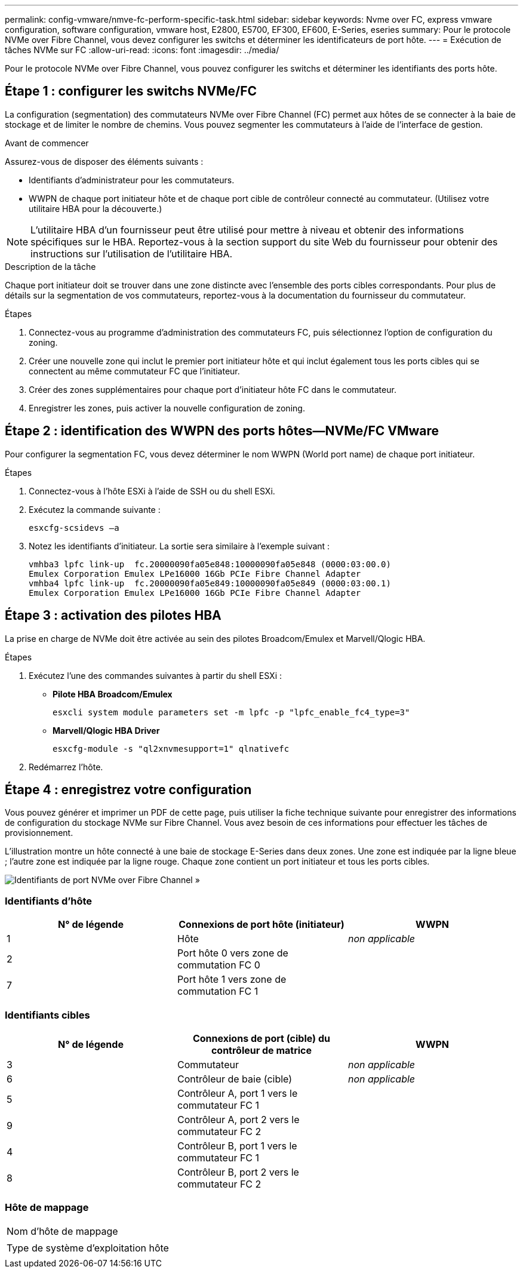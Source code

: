 ---
permalink: config-vmware/nmve-fc-perform-specific-task.html 
sidebar: sidebar 
keywords: Nvme over FC, express vmware configuration, software configuration, vmware host, E2800, E5700, EF300, EF600, E-Series, eseries 
summary: Pour le protocole NVMe over Fibre Channel, vous devez configurer les switchs et déterminer les identificateurs de port hôte. 
---
= Exécution de tâches NVMe sur FC
:allow-uri-read: 
:icons: font
:imagesdir: ../media/


[role="lead"]
Pour le protocole NVMe over Fibre Channel, vous pouvez configurer les switchs et déterminer les identifiants des ports hôte.



== Étape 1 : configurer les switchs NVMe/FC

La configuration (segmentation) des commutateurs NVMe over Fibre Channel (FC) permet aux hôtes de se connecter à la baie de stockage et de limiter le nombre de chemins. Vous pouvez segmenter les commutateurs à l'aide de l'interface de gestion.

.Avant de commencer
Assurez-vous de disposer des éléments suivants :

* Identifiants d'administrateur pour les commutateurs.
* WWPN de chaque port initiateur hôte et de chaque port cible de contrôleur connecté au commutateur. (Utilisez votre utilitaire HBA pour la découverte.)



NOTE: L'utilitaire HBA d'un fournisseur peut être utilisé pour mettre à niveau et obtenir des informations spécifiques sur le HBA. Reportez-vous à la section support du site Web du fournisseur pour obtenir des instructions sur l'utilisation de l'utilitaire HBA.

.Description de la tâche
Chaque port initiateur doit se trouver dans une zone distincte avec l'ensemble des ports cibles correspondants. Pour plus de détails sur la segmentation de vos commutateurs, reportez-vous à la documentation du fournisseur du commutateur.

.Étapes
. Connectez-vous au programme d'administration des commutateurs FC, puis sélectionnez l'option de configuration du zoning.
. Créer une nouvelle zone qui inclut le premier port initiateur hôte et qui inclut également tous les ports cibles qui se connectent au même commutateur FC que l'initiateur.
. Créer des zones supplémentaires pour chaque port d'initiateur hôte FC dans le commutateur.
. Enregistrer les zones, puis activer la nouvelle configuration de zoning.




== Étape 2 : identification des WWPN des ports hôtes--NVMe/FC VMware

Pour configurer la segmentation FC, vous devez déterminer le nom WWPN (World port name) de chaque port initiateur.

.Étapes
. Connectez-vous à l'hôte ESXi à l'aide de SSH ou du shell ESXi.
. Exécutez la commande suivante :
+
[listing]
----
esxcfg-scsidevs –a
----
. Notez les identifiants d'initiateur. La sortie sera similaire à l'exemple suivant :
+
[listing]
----
vmhba3 lpfc link-up  fc.20000090fa05e848:10000090fa05e848 (0000:03:00.0)
Emulex Corporation Emulex LPe16000 16Gb PCIe Fibre Channel Adapter
vmhba4 lpfc link-up  fc.20000090fa05e849:10000090fa05e849 (0000:03:00.1)
Emulex Corporation Emulex LPe16000 16Gb PCIe Fibre Channel Adapter
----




== Étape 3 : activation des pilotes HBA

La prise en charge de NVMe doit être activée au sein des pilotes Broadcom/Emulex et Marvell/Qlogic HBA.

.Étapes
. Exécutez l'une des commandes suivantes à partir du shell ESXi :
+
** *Pilote HBA Broadcom/Emulex*
+
[listing]
----
esxcli system module parameters set -m lpfc -p "lpfc_enable_fc4_type=3"
----
** *Marvell/Qlogic HBA Driver*
+
[listing]
----
esxcfg-module -s "ql2xnvmesupport=1" qlnativefc
----


. Redémarrez l'hôte.




== Étape 4 : enregistrez votre configuration

Vous pouvez générer et imprimer un PDF de cette page, puis utiliser la fiche technique suivante pour enregistrer des informations de configuration du stockage NVMe sur Fibre Channel. Vous avez besoin de ces informations pour effectuer les tâches de provisionnement.

L'illustration montre un hôte connecté à une baie de stockage E-Series dans deux zones. Une zone est indiquée par la ligne bleue ; l'autre zone est indiquée par la ligne rouge. Chaque zone contient un port initiateur et tous les ports cibles.

image::../media/port_identifiers_host_and_target_conf-vmw.gif[Identifiants de port NVMe over Fibre Channel »]



=== Identifiants d'hôte

|===
| N° de légende | Connexions de port hôte (initiateur) | WWPN 


 a| 
1
 a| 
Hôte
 a| 
_non applicable_



 a| 
2
 a| 
Port hôte 0 vers zone de commutation FC 0
 a| 



 a| 
7
 a| 
Port hôte 1 vers zone de commutation FC 1
 a| 

|===


=== Identifiants cibles

|===
| N° de légende | Connexions de port (cible) du contrôleur de matrice | WWPN 


 a| 
3
 a| 
Commutateur
 a| 
_non applicable_



 a| 
6
 a| 
Contrôleur de baie (cible)
 a| 
_non applicable_



 a| 
5
 a| 
Contrôleur A, port 1 vers le commutateur FC 1
 a| 



 a| 
9
 a| 
Contrôleur A, port 2 vers le commutateur FC 2
 a| 



 a| 
4
 a| 
Contrôleur B, port 1 vers le commutateur FC 1
 a| 



 a| 
8
 a| 
Contrôleur B, port 2 vers le commutateur FC 2
 a| 

|===


=== Hôte de mappage

|===


 a| 
Nom d'hôte de mappage
 a| 



 a| 
Type de système d'exploitation hôte
 a| 

|===